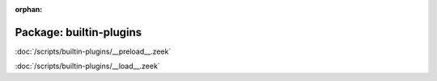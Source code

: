 :orphan:

Package: builtin-plugins
========================


:doc:`/scripts/builtin-plugins/__preload__.zeek`


:doc:`/scripts/builtin-plugins/__load__.zeek`


